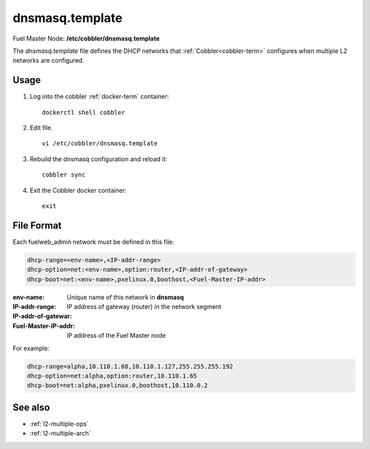 
.. raw:: pdf

   PageBreak


.. _dnsmasq-template-ref:

dnsmasq.template
----------------

Fuel Master Node:
**/etc/cobbler/dnsmasq.template**

The *dnsmasq.template* file defines the DHCP networks
that :ref:`Cobbler<cobbler-term>` configures
when multiple L2 networks are configured.

Usage
~~~~~

#. Log into the cobbler :ref:`docker-term` container:
   ::

     dockerctl shell cobbler

#. Edit file.
   ::

     vi /etc/cobbler/dnsmasq.template

#. Rebuild the dnsmasq configuration and reload it:
   ::

     cobbler sync


#. Exit the Cobbler docker container:
   ::

     exit

File Format
~~~~~~~~~~~

Each fuelweb_admin network must be defined in this file:

.. code-block:: sh

   dhcp-range=<env-name>,<IP-addr-range>
   dhcp-option=net:<env-name>,option:router,<IP-addr-of-gateway>
   dhcp-boot=net:<env-name>,pxelinux.0,boothost,<Fuel-Master-IP-addr>

:env-name:   Unique name of this network in **dnsmasq**

:IP-addr-range:

:IP-addr-of-gatewar:   IP address of gateway (router) in the network segment

:Fuel-Master-IP-addr:   IP address of the Fuel Master node

For example:

.. code-block:: sh

   dhcp-range=alpha,10.110.1.68,10.110.1.127,255.255.255.192
   dhcp-option=net:alpha,option:router,10.110.1.65
   dhcp-boot=net:alpha,pxelinux.0,boothost,10.110.0.2


See also
~~~~~~~~

- :ref:`l2-multiple-ops`

- :ref:`l2-multiple-arch`

